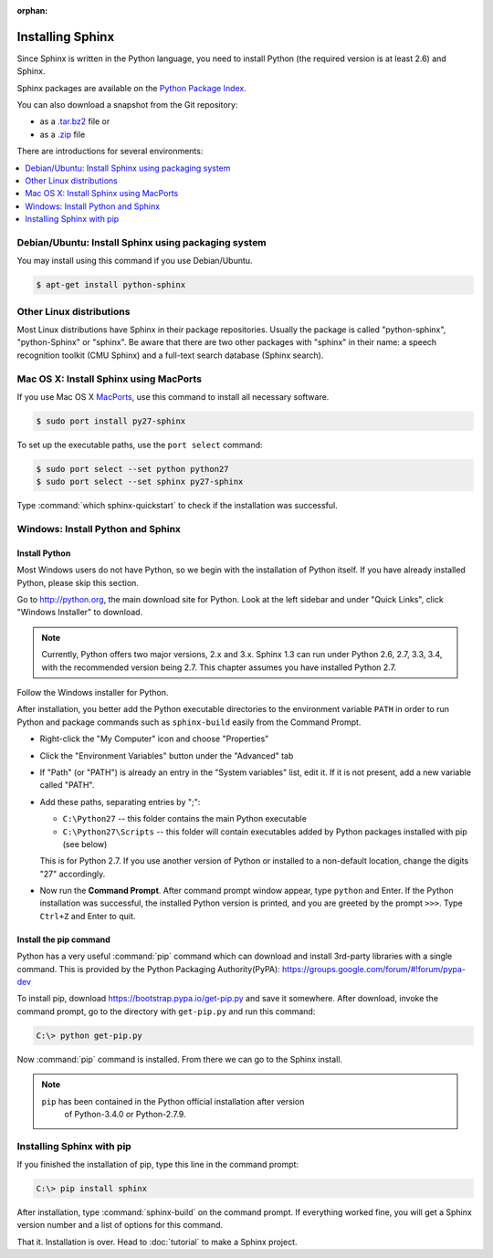 :orphan:

Installing Sphinx
=================

Since Sphinx is written in the Python language, you need to install Python
(the required version is at least 2.6) and Sphinx.

Sphinx packages are available on the `Python Package Index
<https://pypi.python.org/pypi/Sphinx>`_.

You can also download a snapshot from the Git repository:

* as a `.tar.bz2 <https://github.com/sphinx-doc/sphinx/archive/master.tar.bz2>`_
  file or
* as a `.zip <https://github.com/sphinx-doc/sphinx/archive/master.zip>`_ file

There are introductions for several environments:

.. contents::
   :depth: 1
   :local:
   :backlinks: none


Debian/Ubuntu: Install Sphinx using packaging system
----------------------------------------------------

You may install using this command if you use Debian/Ubuntu.

.. code-block:: bash

   $ apt-get install python-sphinx


Other Linux distributions
-------------------------

Most Linux distributions have Sphinx in their package repositories.  Usually the
package is called "python-sphinx", "python-Sphinx" or "sphinx".  Be aware that
there are two other packages with "sphinx" in their name: a speech recognition
toolkit (CMU Sphinx) and a full-text search database (Sphinx search).


Mac OS X: Install Sphinx using MacPorts
---------------------------------------

If you use Mac OS X `MacPorts <http://www.macports.org/>`_, use this command to
install all necessary software.

.. code-block:: bash

   $ sudo port install py27-sphinx

To set up the executable paths, use the ``port select`` command:

.. code-block:: bash

   $ sudo port select --set python python27
   $ sudo port select --set sphinx py27-sphinx

Type :command:`which sphinx-quickstart` to check if the installation was
successful.


Windows: Install Python and Sphinx
----------------------------------

Install Python
^^^^^^^^^^^^^^

Most Windows users do not have Python, so we begin with the installation of
Python itself.  If you have already installed Python, please skip this section.

Go to http://python.org, the main download site for Python. Look at the left
sidebar and under "Quick Links", click "Windows Installer" to download.

.. image:: pythonorg.png

.. note::

   Currently, Python offers two major versions, 2.x and 3.x. Sphinx 1.3 can run
   under Python 2.6, 2.7, 3.3, 3.4, with the recommended version being
   2.7.  This chapter assumes you have installed Python 2.7.

Follow the Windows installer for Python.

.. image:: installpython.jpg

After installation, you better add the Python executable directories to the
environment variable ``PATH`` in order to run Python and package commands such
as ``sphinx-build`` easily from the Command Prompt.

* Right-click the "My Computer" icon and choose "Properties"
* Click the "Environment Variables" button under the "Advanced" tab

* If "Path" (or "PATH") is already an entry in the "System variables" list, edit
  it.  If it is not present, add a new variable called "PATH".

* Add these paths, separating entries by ";":

  - ``C:\Python27`` -- this folder contains the main Python executable
  - ``C:\Python27\Scripts`` -- this folder will contain executables added by
    Python packages installed with pip (see below)

  This is for Python 2.7.  If you use another version of
  Python or installed to a non-default location, change the digits "27"
  accordingly.

* Now run the **Command Prompt**.  After command prompt window appear, type
  ``python`` and Enter.  If the Python installation was successful, the
  installed Python version is printed, and you are greeted by the prompt
  ``>>>``.  Type ``Ctrl+Z`` and Enter to quit.


Install the pip command
^^^^^^^^^^^^^^^^^^^^^^^^^

Python has a very useful :command:`pip` command which can download and install
3rd-party libraries with a single command. This is provided by the
Python Packaging Authority(PyPA):
https://groups.google.com/forum/#!forum/pypa-dev

To install pip, download https://bootstrap.pypa.io/get-pip.py and
save it somewhere.  After download, invoke the command prompt, go to the
directory with ``get-pip.py`` and run this command:

.. code-block:: bat

   C:\> python get-pip.py

Now :command:`pip` command is installed.  From there we can go to the Sphinx
install.

.. note::

   ``pip`` has been contained in the Python official installation after version
    of Python-3.4.0 or Python-2.7.9.


Installing Sphinx with pip
---------------------------

If you finished the installation of pip, type this line in the command prompt:

.. code-block:: bat

   C:\> pip install sphinx

After installation, type :command:`sphinx-build` on the command prompt.  If
everything worked fine, you will get a Sphinx version number and a list of
options for this command.

That it.  Installation is over.  Head to :doc:`tutorial` to make a Sphinx
project.
